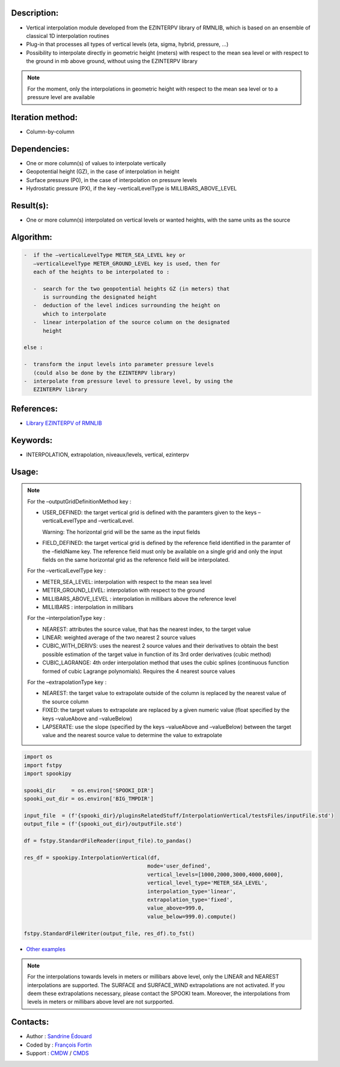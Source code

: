 Description:
~~~~~~~~~~~~

-  Vertical interpolation module developed from the EZINTERPV library of RMNLIB, which is based on an ensemble of classical 1D interpolation routines
-  Plug-in that processes all types of vertical levels (eta, sigma, hybrid, pressure, ...)
-  Possibility to interpolate directly in geometric height (meters) with respect to the mean sea level or with respect to the ground in mb above ground, without using the EZINTERPV library

.. note::
   
   For the moment, only the interpolations in geometric height with respect to the mean sea level or to a pressure level are available

Iteration method:
~~~~~~~~~~~~~~~~~

-  Column-by-column

Dependencies:
~~~~~~~~~~~~~

-  One or more column(s) of values to interpolate vertically
-  Geopotential height (GZ), in the case of interpolation in height
-  Surface pressure (P0), in the case of interpolation on pressure levels
-  Hydrostatic pressure (PX), if the key –verticalLevelType is MILLIBARS_ABOVE_LEVEL

Result(s):
~~~~~~~~~~

-  One or more column(s) interpolated on vertical levels or wanted heights, with the same units as the source

Algorithm:
~~~~~~~~~~

.. code-block:: text
   
   -  if the –verticalLevelType METER_SEA_LEVEL key or
      –verticalLevelType METER_GROUND_LEVEL key is used, then for
      each of the heights to be interpolated to :

      -  search for the two geopotential heights GZ (in meters) that
         is surrounding the designated height
      -  deduction of the level indices surrounding the height on
         which to interpolate
      -  linear interpolation of the source column on the designated
         height

   else :

   -  transform the input levels into parameter pressure levels
      (could also be done by the EZINTERPV library)
   -  interpolate from pressure level to pressure level, by using the
      EZINTERPV library

References:
~~~~~~~~~~~

-  `Library EZINTERPV of RMNLIB <https://wiki.cmc.ec.gc.ca/wiki/RPN-SI/RpnLibrairies/RMNLIB/INTERP1D/Ez_interpv_f90>`__

Keywords:
~~~~~~~~~

-  INTERPOLATION, extrapolation, niveaux/levels, vertical, ezinterpv

Usage:
~~~~~~

.. note::

   For the –outputGridDefinitionMethod key :

   -  USER_DEFINED: the target vertical grid is defined with the
      paramters given to the keys –verticalLevelType and
      –verticalLevel. 

      Warning: The horizontal grid will be the same as the input fields

   -  FIELD_DEFINED: the target vertical grid is defined by the
      reference field identified in the paramter of the –fieldName
      key. The reference field must only be available on a single
      grid and only the input fields on the same horizontal grid as
      the reference field will be interpolated.

   For the –verticalLevelType key :

   -  METER_SEA_LEVEL: interpolation with respect to the mean sea level
   -  METER_GROUND_LEVEL: interpolation with respect to the ground
   -  MILLIBARS_ABOVE_LEVEL : interpolation in millibars above the reference level
   -  MILLIBARS : interpolation in millibars

   For the –interpolationType key :

   -  NEAREST: attributes the source value, that has the nearest index, to the target value
   -  LINEAR: weighted average of the two nearest 2 source values
   -  CUBIC_WITH_DERIVS: uses the nearest 2 source values and their
      derivatives to obtain the best possible estimation of the
      target value in function of its 3rd order derivatives (cubic
      method)
   -  CUBIC_LAGRANGE: 4th order interpolation method that uses the
      cubic splines (continuous function formed of cubic Lagrange
      polynomials). Requires the 4 nearest source values

   For the –extrapolationType key :

   -  NEAREST: the target value to extrapolate outside of the column
      is replaced by the nearest value of the source column
   -  FIXED: the target values to extrapolate are replaced by a given
      numeric value (float specified by the keys –valueAbove and
      –valueBelow)
   -  LAPSERATE: use the slope (specified by the keys –valueAbove and
      –valueBelow) between the target value and the nearest source
      value to determine the value to extrapolate



.. code:: python

   import os
   import fstpy
   import spookipy

   spooki_dir     = os.environ['SPOOKI_DIR']
   spooki_out_dir = os.environ['BIG_TMPDIR']

   input_file  = (f'{spooki_dir}/pluginsRelatedStuff/InterpolationVertical/testsFiles/inputFile.std')
   output_file = (f'{spooki_out_dir}/outputFile.std')

   df = fstpy.StandardFileReader(input_file).to_pandas()

   res_df = spookipy.InterpolationVertical(df, 
                                          mode='user_defined', 
                                          vertical_levels=[1000,2000,3000,4000,6000], 
                                          vertical_level_type='METER_SEA_LEVEL', 
                                          interpolation_type='linear', 
                                          extrapolation_type='fixed', 
                                          value_above=999.0, 
                                          value_below=999.0).compute()

   fstpy.StandardFileWriter(output_file, res_df).to_fst()

-  `Other examples <https://wiki.cmc.ec.gc.ca/wiki/Spooki/en/Documentation/Examples#Example_of_vertical_interpolation>`__


.. note::

   For the interpolations towards levels in meters or millibars
   above level, only the LINEAR and NEAREST interpolations are
   supported. The SURFACE and SURFACE_WIND extrapolations are not
   activated. If you deem these extrapolations necessary, please
   contact the SPOOKI team. Moreover, the interpolations from
   levels in meters or millibars above level are not surpported.

Contacts:
~~~~~~~~~

-  Author   : `Sandrine Édouard <https://wiki.cmc.ec.gc.ca/wiki/User:Edouards>`__
-  Coded by : `François Fortin <https://wiki.cmc.ec.gc.ca/wiki/User:Fortinf>`__
-  Support  : `CMDW <https://wiki.cmc.ec.gc.ca/wiki/CMDW>`__ / `CMDS <https://wiki.cmc.ec.gc.ca/wiki/CMDS>`__

